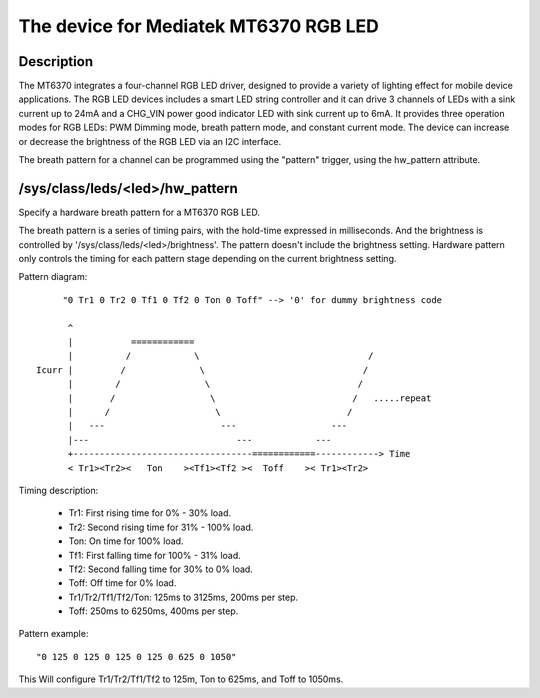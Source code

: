 .. SPDX-License-Identifier: GPL-2.0

=========================================
The device for Mediatek MT6370 RGB LED
=========================================

Description
-----------

The MT6370 integrates a four-channel RGB LED driver, designed to provide a
variety of lighting effect for mobile device applications. The RGB LED devices
includes a smart LED string controller and it can drive 3 channels of LEDs with
a sink current up to 24mA and a CHG_VIN power good indicator LED with sink
current up to 6mA. It provides three operation modes for RGB LEDs:
PWM Dimming mode, breath pattern mode, and constant current mode. The device
can increase or decrease the brightness of the RGB LED via an I2C interface.

The breath pattern for a channel can be programmed using the "pattern" trigger,
using the hw_pattern attribute.

/sys/class/leds/<led>/hw_pattern
--------------------------------

Specify a hardware breath pattern for a MT6370 RGB LED.

The breath pattern is a series of timing pairs, with the hold-time expressed in
milliseconds. And the brightness is controlled by
'/sys/class/leds/<led>/brightness'. The pattern doesn't include the brightness
setting. Hardware pattern only controls the timing for each pattern stage
depending on the current brightness setting.

Pattern diagram::

         "0 Tr1 0 Tr2 0 Tf1 0 Tf2 0 Ton 0 Toff" --> '0' for dummy brightness code

          ^
          |           ============
          |          /            \                                /
    Icurr |         /              \                              /
          |        /                \                            /
          |       /                  \                          /   .....repeat
          |      /                    \                        /
          |   ---                      ---                  ---
          |---                            ---            ---
          +----------------------------------============------------> Time
          < Tr1><Tr2><   Ton    ><Tf1><Tf2 ><  Toff    >< Tr1><Tr2>

Timing description:

  * Tr1:    First rising time for 0% - 30% load.
  * Tr2:    Second rising time for 31% - 100% load.
  * Ton:    On time for 100% load.
  * Tf1:    First falling time for 100% - 31% load.
  * Tf2:    Second falling time for 30% to 0% load.
  * Toff:   Off time for 0% load.

  * Tr1/Tr2/Tf1/Tf2/Ton: 125ms to 3125ms, 200ms per step.
  * Toff: 250ms to 6250ms, 400ms per step.

Pattern example::

       "0 125 0 125 0 125 0 125 0 625 0 1050"

This Will configure Tr1/Tr2/Tf1/Tf2 to 125m, Ton to 625ms, and Toff to 1050ms.
